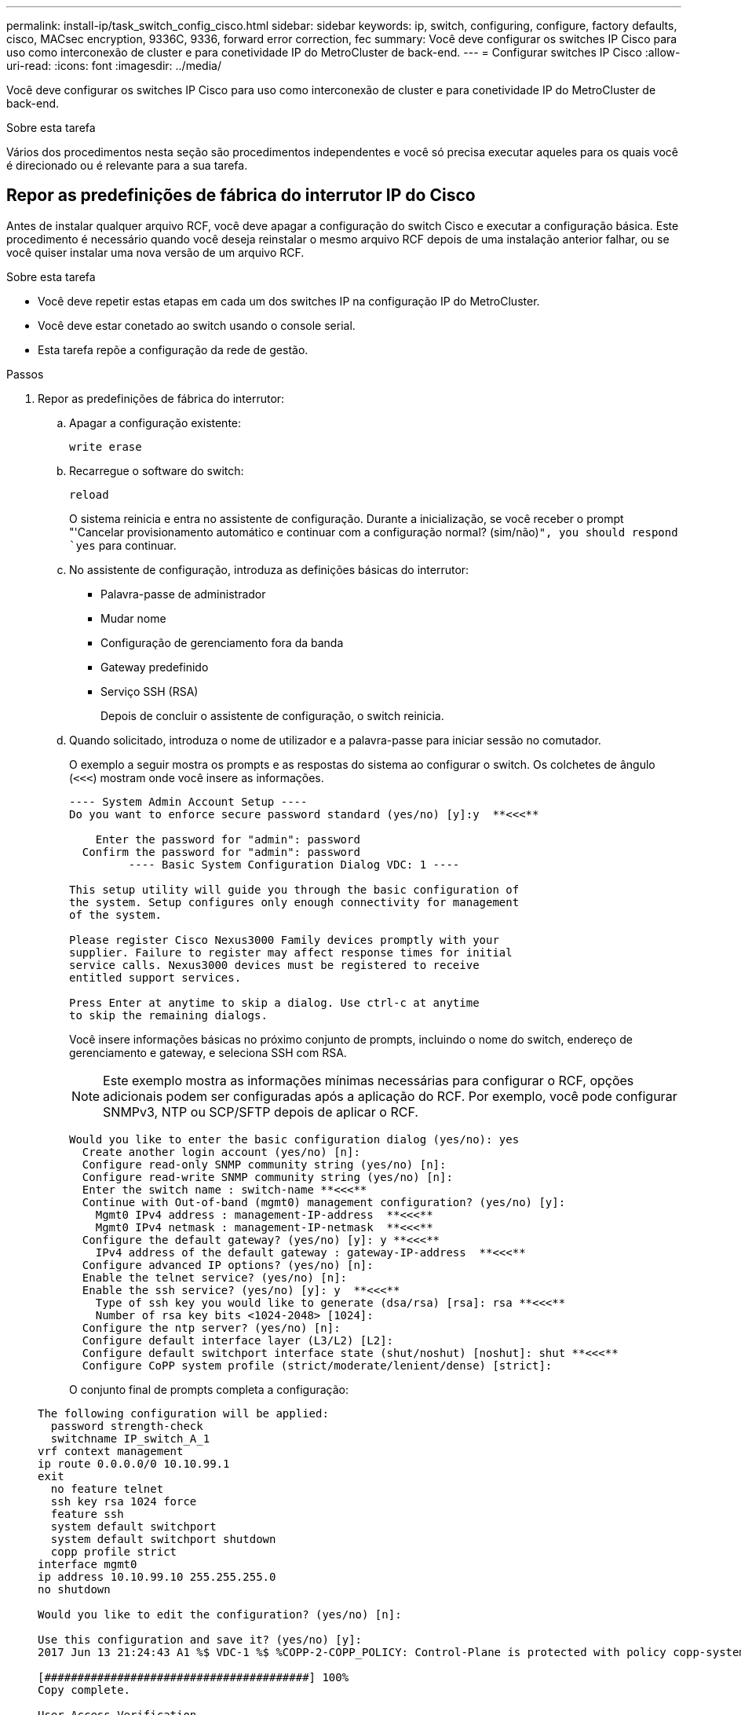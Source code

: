---
permalink: install-ip/task_switch_config_cisco.html 
sidebar: sidebar 
keywords: ip, switch, configuring, configure, factory defaults, cisco, MACsec encryption, 9336C, 9336, forward error correction, fec 
summary: Você deve configurar os switches IP Cisco para uso como interconexão de cluster e para conetividade IP do MetroCluster de back-end. 
---
= Configurar switches IP Cisco
:allow-uri-read: 
:icons: font
:imagesdir: ../media/


[role="lead"]
Você deve configurar os switches IP Cisco para uso como interconexão de cluster e para conetividade IP do MetroCluster de back-end.

.Sobre esta tarefa
Vários dos procedimentos nesta seção são procedimentos independentes e você só precisa executar aqueles para os quais você é direcionado ou é relevante para a sua tarefa.



== Repor as predefinições de fábrica do interrutor IP do Cisco

Antes de instalar qualquer arquivo RCF, você deve apagar a configuração do switch Cisco e executar a configuração básica. Este procedimento é necessário quando você deseja reinstalar o mesmo arquivo RCF depois de uma instalação anterior falhar, ou se você quiser instalar uma nova versão de um arquivo RCF.

.Sobre esta tarefa
* Você deve repetir estas etapas em cada um dos switches IP na configuração IP do MetroCluster.
* Você deve estar conetado ao switch usando o console serial.
* Esta tarefa repõe a configuração da rede de gestão.


.Passos
. Repor as predefinições de fábrica do interrutor:
+
.. Apagar a configuração existente:
+
`write erase`

.. Recarregue o software do switch:
+
`reload`

+
O sistema reinicia e entra no assistente de configuração. Durante a inicialização, se você receber o prompt "'Cancelar provisionamento automático e continuar com a configuração normal? (sim/não)[n]`", you should respond `yes` para continuar.

.. No assistente de configuração, introduza as definições básicas do interrutor:
+
*** Palavra-passe de administrador
*** Mudar nome
*** Configuração de gerenciamento fora da banda
*** Gateway predefinido
*** Serviço SSH (RSA)
+
Depois de concluir o assistente de configuração, o switch reinicia.



.. Quando solicitado, introduza o nome de utilizador e a palavra-passe para iniciar sessão no comutador.
+
O exemplo a seguir mostra os prompts e as respostas do sistema ao configurar o switch. Os colchetes de ângulo (`<<<`) mostram onde você insere as informações.

+
[listing]
----
---- System Admin Account Setup ----
Do you want to enforce secure password standard (yes/no) [y]:y  **<<<**

    Enter the password for "admin": password
  Confirm the password for "admin": password
         ---- Basic System Configuration Dialog VDC: 1 ----

This setup utility will guide you through the basic configuration of
the system. Setup configures only enough connectivity for management
of the system.

Please register Cisco Nexus3000 Family devices promptly with your
supplier. Failure to register may affect response times for initial
service calls. Nexus3000 devices must be registered to receive
entitled support services.

Press Enter at anytime to skip a dialog. Use ctrl-c at anytime
to skip the remaining dialogs.
----
+
Você insere informações básicas no próximo conjunto de prompts, incluindo o nome do switch, endereço de gerenciamento e gateway, e seleciona SSH com RSA.

+

NOTE: Este exemplo mostra as informações mínimas necessárias para configurar o RCF, opções adicionais podem ser configuradas após a aplicação do RCF. Por exemplo, você pode configurar SNMPv3, NTP ou SCP/SFTP depois de aplicar o RCF.

+
[listing]
----
Would you like to enter the basic configuration dialog (yes/no): yes
  Create another login account (yes/no) [n]:
  Configure read-only SNMP community string (yes/no) [n]:
  Configure read-write SNMP community string (yes/no) [n]:
  Enter the switch name : switch-name **<<<**
  Continue with Out-of-band (mgmt0) management configuration? (yes/no) [y]:
    Mgmt0 IPv4 address : management-IP-address  **<<<**
    Mgmt0 IPv4 netmask : management-IP-netmask  **<<<**
  Configure the default gateway? (yes/no) [y]: y **<<<**
    IPv4 address of the default gateway : gateway-IP-address  **<<<**
  Configure advanced IP options? (yes/no) [n]:
  Enable the telnet service? (yes/no) [n]:
  Enable the ssh service? (yes/no) [y]: y  **<<<**
    Type of ssh key you would like to generate (dsa/rsa) [rsa]: rsa **<<<**
    Number of rsa key bits <1024-2048> [1024]:
  Configure the ntp server? (yes/no) [n]:
  Configure default interface layer (L3/L2) [L2]:
  Configure default switchport interface state (shut/noshut) [noshut]: shut **<<<**
  Configure CoPP system profile (strict/moderate/lenient/dense) [strict]:
----
+
O conjunto final de prompts completa a configuração:

+
[listing]
----
The following configuration will be applied:
  password strength-check
  switchname IP_switch_A_1
vrf context management
ip route 0.0.0.0/0 10.10.99.1
exit
  no feature telnet
  ssh key rsa 1024 force
  feature ssh
  system default switchport
  system default switchport shutdown
  copp profile strict
interface mgmt0
ip address 10.10.99.10 255.255.255.0
no shutdown

Would you like to edit the configuration? (yes/no) [n]:

Use this configuration and save it? (yes/no) [y]:
2017 Jun 13 21:24:43 A1 %$ VDC-1 %$ %COPP-2-COPP_POLICY: Control-Plane is protected with policy copp-system-p-policy-strict.

[########################################] 100%
Copy complete.

User Access Verification
IP_switch_A_1 login: admin
Password:
Cisco Nexus Operating System (NX-OS) Software
.
.
.
IP_switch_A_1#
----


. Guardar a configuração:
+
[listing]
----
 IP_switch-A-1# copy running-config startup-config
----
. Reinicie o switch e aguarde até que o switch recarregue:
+
[listing]
----
 IP_switch-A-1# reload
----
. Repita as etapas anteriores nos outros três switches na configuração IP do MetroCluster.




== Transferir e instalar o software Cisco switch NX-os

Você deve baixar o arquivo do sistema operacional switch e o arquivo RCF para cada switch na configuração IP do MetroCluster.

.Sobre esta tarefa
Esta tarefa requer software de transferência de arquivos, como FTP, TFTP, SFTP ou SCP, para copiar os arquivos para os switches.

Estas etapas devem ser repetidas em cada um dos switches IP na configuração IP do MetroCluster.

Tem de utilizar a versão do software de comutação suportada.

https://hwu.netapp.com["NetApp Hardware Universe"]

.Passos
. Transfira o ficheiro de software NX-os suportado.
+
link:https://software.cisco.com/download/home["Transferência do software Cisco"^]

. Copie o software do interrutor para o interrutor:
+
`copy sftp://root@server-ip-address/tftpboot/NX-OS-file-name bootflash: vrf management`

+
Neste exemplo, o arquivo nxos.7.0.3.I4.6.bin é copiado do servidor SFTP 10.10.99.99 para o flash de inicialização local:

+
[listing]
----
IP_switch_A_1# copy sftp://root@10.10.99.99/tftpboot/nxos.7.0.3.I4.6.bin bootflash: vrf management
root@10.10.99.99's password: password
sftp> progress
Progress meter enabled
sftp> get   /tftpboot/nxos.7.0.3.I4.6.bin  /bootflash/nxos.7.0.3.I4.6.bin
Fetching /tftpboot/nxos.7.0.3.I4.6.bin to /bootflash/nxos.7.0.3.I4.6.bin
/tftpboot/nxos.7.0.3.I4.6.bin                 100%  666MB   7.2MB/s   01:32
sftp> exit
Copy complete, now saving to disk (please wait)...
----
. Verifique em cada switch se os arquivos NX-os estão presentes no diretório bootflash de cada switch:
+
`dir bootflash:`

+
O exemplo a seguir mostra que os arquivos estão presentes no IP_switch_A_1:

+
[listing]
----
IP_switch_A_1# dir bootflash:
                  .
                  .
                  .
  698629632    Jun 13 21:37:44 2017  nxos.7.0.3.I4.6.bin
                  .
                  .
                  .

Usage for bootflash://sup-local
 1779363840 bytes used
13238841344 bytes free
15018205184 bytes total
IP_switch_A_1#
----
. Instale o software do interrutor:
+
`install all nxos bootflash:nxos.version-number.bin`

+
O interrutor recarregará (reiniciará) automaticamente após a instalação do software do interrutor.

+
O exemplo a seguir mostra a instalação do software em IP_switch_A_1:

+
[listing]
----
IP_switch_A_1# install all nxos bootflash:nxos.7.0.3.I4.6.bin
Installer will perform compatibility check first. Please wait.
Installer is forced disruptive

Verifying image bootflash:/nxos.7.0.3.I4.6.bin for boot variable "nxos".
[####################] 100% -- SUCCESS

Verifying image type.
[####################] 100% -- SUCCESS

Preparing "nxos" version info using image bootflash:/nxos.7.0.3.I4.6.bin.
[####################] 100% -- SUCCESS

Preparing "bios" version info using image bootflash:/nxos.7.0.3.I4.6.bin.
[####################] 100% -- SUCCESS       [####################] 100%            -- SUCCESS

Performing module support checks.            [####################] 100%            -- SUCCESS

Notifying services about system upgrade.     [####################] 100%            -- SUCCESS



Compatibility check is done:
Module  bootable          Impact  Install-type  Reason
------  --------  --------------  ------------  ------
     1       yes      disruptive         reset  default upgrade is not hitless



Images will be upgraded according to following table:
Module       Image   Running-Version(pri:alt)         New-Version   Upg-Required
------  ----------   ------------------------  ------------------   ------------
     1        nxos                7.0(3)I4(1)         7.0(3)I4(6)   yes
     1        bios         v04.24(04/21/2016)  v04.24(04/21/2016)   no


Switch will be reloaded for disruptive upgrade.
Do you want to continue with the installation (y/n)?  [n] y


Install is in progress, please wait.

Performing runtime checks.         [####################] 100%    -- SUCCESS

Setting boot variables.
[####################] 100% -- SUCCESS

Performing configuration copy.
[####################] 100% -- SUCCESS

Module 1: Refreshing compact flash and upgrading bios/loader/bootrom.
Warning: please do not remove or power off the module at this time.
[####################] 100% -- SUCCESS


Finishing the upgrade, switch will reboot in 10 seconds.
IP_switch_A_1#
----
. Aguarde até que o interrutor seja recarregado e, em seguida, inicie sessão no interrutor.
+
Depois que o switch reiniciar, o prompt de login é exibido:

+
[listing]
----
User Access Verification
IP_switch_A_1 login: admin
Password:
Cisco Nexus Operating System (NX-OS) Software
TAC support: http://www.cisco.com/tac
Copyright (C) 2002-2017, Cisco and/or its affiliates.
All rights reserved.
.
.
.
MDP database restore in progress.
IP_switch_A_1#

The switch software is now installed.
----
. Verifique se o software do switch foi instalado
`show version`
+
O exemplo a seguir mostra a saída:

+
[listing]
----
IP_switch_A_1# show version
Cisco Nexus Operating System (NX-OS) Software
TAC support: http://www.cisco.com/tac
Copyright (C) 2002-2017, Cisco and/or its affiliates.
All rights reserved.
.
.
.

Software
  BIOS: version 04.24
  NXOS: version 7.0(3)I4(6)   **<<< switch software version**
  BIOS compile time:  04/21/2016
  NXOS image file is: bootflash:///nxos.7.0.3.I4.6.bin
  NXOS compile time:  3/9/2017 22:00:00 [03/10/2017 07:05:18]


Hardware
  cisco Nexus 3132QV Chassis
  Intel(R) Core(TM) i3- CPU @ 2.50GHz with 16401416 kB of memory.
  Processor Board ID FOC20123GPS

  Device name: A1
  bootflash:   14900224 kB
  usb1:               0 kB (expansion flash)

Kernel uptime is 0 day(s), 0 hour(s), 1 minute(s), 49 second(s)

Last reset at 403451 usecs after  Mon Jun 10 21:43:52 2017

  Reason: Reset due to upgrade
  System version: 7.0(3)I4(1)
  Service:

plugin
  Core Plugin, Ethernet Plugin
IP_switch_A_1#
----
. Repita estas etapas nos três switches IP restantes na configuração IP do MetroCluster.




== Transferir e instalar os ficheiros Cisco IP RCF

Você deve gerar e instalar o arquivo RCF em cada switch na configuração IP do MetroCluster.

.Sobre esta tarefa
Esta tarefa requer software de transferência de arquivos, como FTP, TFTP, SFTP ou SCP, para copiar os arquivos para os switches.

Estas etapas devem ser repetidas em cada um dos switches IP na configuração IP do MetroCluster.

Tem de utilizar a versão do software de comutação suportada.

https://hwu.netapp.com["NetApp Hardware Universe"]

Se você estiver usando um adaptador QSFP para SFP, talvez seja necessário configurar a porta ISL no modo de velocidade nativo em vez do modo de velocidade de fuga. Consulte a documentação do fornecedor do switch para determinar o modo de velocidade da porta ISL.

Existem quatro arquivos RCF, um para cada um dos quatro switches na configuração IP do MetroCluster. Você deve usar os arquivos RCF corretos para o modelo de switch que você está usando.

|===


| Interrutor | Ficheiro RCF 


 a| 
IP_switch_A_1
 a| 
NX3232_v1.80_Switch-A1.txt



 a| 
IP_switch_A_2
 a| 
NX3232_v1.80_Switch-A2.txt



 a| 
IP_switch_B_1
 a| 
NX3232_v1.80_Switch-B1.txt



 a| 
IP_switch_B_2
 a| 
NX3232_v1.80_Switch-B2.txt

|===
.Passos
. Gerar os arquivos RCF do Cisco para MetroCluster IP.
+
.. Transfira o. https://mysupport.netapp.com/site/tools/tool-eula/rcffilegenerator["RcfFileGenerator para MetroCluster IP"^]
.. Gere o arquivo RCF para sua configuração usando o RcfFileGenerator para MetroCluster IP.
+

NOTE: As modificações nos arquivos RCF após o download não são suportadas.



. Copie os arquivos RCF para os switches:
+
.. Copie os arquivos RCF para o primeiro switch:
+
`copy sftp://root@FTP-server-IP-address/tftpboot/switch-specific-RCF bootflash: vrf management`

+
Neste exemplo, o arquivo RCF NX3232_v1.80_Switch-A1.txt é copiado do servidor SFTP em 10.10.99.99 para o flash de inicialização local. Você deve usar o endereço IP do servidor TFTP/SFTP e o nome do arquivo RCF que você precisa instalar.

+
[listing]
----
IP_switch_A_1# copy sftp://root@10.10.99.99/tftpboot/NX3232_v1.80_Switch-A1.txt bootflash: vrf management
root@10.10.99.99's password: password
sftp> progress
Progress meter enabled
sftp> get   /tftpboot/NX3232_v1.80_Switch-A1.txt /bootflash/NX3232_v1.80_Switch-A1.txt
Fetching /tftpboot/NX3232_v1.80_Switch-A1.txt to /bootflash/NX3232_v1.80_Switch-A1.txt
/tftpboot/NX3232_v1.80_Switch-A1.txt          100% 5141     5.0KB/s   00:00
sftp> exit
Copy complete, now saving to disk (please wait)...
IP_switch_A_1#
----
.. Repita a subetapa anterior para cada uma das outras três centrais, certificando-se de copiar o arquivo RCF correspondente para a central correspondente.


. Verifique em cada switch se o arquivo RCF está presente no diretório bootflash de cada switch:
+
`dir bootflash:`

+
O exemplo a seguir mostra que os arquivos estão presentes no IP_switch_A_1:

+
[listing]
----
IP_switch_A_1# dir bootflash:
                  .
                  .
                  .
5514    Jun 13 22:09:05 2017  NX3232_v1.80_Switch-A1.txt
                  .
                  .
                  .

Usage for bootflash://sup-local
1779363840 bytes used
13238841344 bytes free
15018205184 bytes total
IP_switch_A_1#
----
. Configure as regiões TCAM nos switches Cisco 3132Q-V e Cisco 3232C.
+

NOTE: Ignore esta etapa se você não tiver switches Cisco 3132Q-V ou Cisco 3232C.

+
.. No interrutor Cisco 3132Q-V, defina as seguintes regiões TCAM:
+
[listing]
----
conf t
hardware access-list tcam region span 0
hardware access-list tcam region racl 256
hardware access-list tcam region e-racl 256
hardware access-list tcam region qos 256
----
.. No switch Cisco 3232C, defina as seguintes regiões TCAM:
+
[listing]
----
conf t
hardware access-list tcam region span 0
hardware access-list tcam region racl-lite 0
hardware access-list tcam region racl 256
hardware access-list tcam region e-racl 256
hardware access-list tcam region qos 256
----
.. Depois de definir as regiões TCAM, salve a configuração e recarregue o switch:
+
[listing]
----
copy running-config startup-config
reload
----


. Copie o arquivo RCF correspondente do flash de inicialização local para a configuração em execução em cada switch:
+
`copy bootflash:switch-specific-RCF.txt running-config`

. Copie os arquivos RCF da configuração em execução para a configuração de inicialização em cada switch:
+
`copy running-config startup-config`

+
Você deve ver saída semelhante ao seguinte:

+
[listing]
----
IP_switch_A_1# copy bootflash:NX3232_v1.80_Switch-A1.txt running-config
IP_switch-A-1# copy running-config startup-config
----
. Recarregue o interrutor:
+
`reload`

+
[listing]
----
IP_switch_A_1# reload
----
. Repita as etapas anteriores nos outros três switches na configuração IP do MetroCluster.




== Definição de correção de erro de avanço para sistemas que utilizam conetividade de 25 Gbps

Se o sistema estiver configurado usando conetividade de 25 Gbps, você precisará definir manualmente o parâmetro Correção de erros de Avanço (fec) para Desativado após a aplicação do arquivo RCF. O ficheiro RCF não aplica esta definição.

.Sobre esta tarefa
As portas de 25 Gbps devem ser cabeadas antes de executar este procedimento.

link:port_usage_3232c_9336c.html["Atribuições de portas de plataforma para switches Cisco 3232C ou Cisco 9336C"]

Esta tarefa aplica-se apenas a plataformas que utilizam conetividade de 25 Gbps:

* AFF A300
* FAS 8200
* FAS 500f
* AFF A250


Esta tarefa deve ser executada em todos os quatro switches na configuração IP do MetroCluster.

.Passos
. Defina o parâmetro fec como Desligado em cada porta de 25 Gbps conetada a um módulo de controladora e copie a configuração em execução para a configuração de inicialização:
+
.. Entre no modo de configuração: `config t`
.. Especifique a interface de 25 Gbps para configurar: `interface interface-ID`
.. Defina fec para Off (Desligado): `fec off`
.. Repita as etapas anteriores para cada porta de 25 Gbps no switch.
.. Sair do modo de configuração: `exit`
+
O exemplo a seguir mostra os comandos da interface Ethernet1/25/1 no switch IP_switch_A_1:

+
[listing]
----
IP_switch_A_1# conf t
IP_switch_A_1(config)# interface Ethernet1/25/1
IP_switch_A_1(config-if)# fec off
IP_switch_A_1(config-if)# exit
IP_switch_A_1(config-if)# end
IP_switch_A_1# copy running-config startup-config
----


. Repita a etapa anterior nos outros três switches na configuração IP do MetroCluster.




== Desative portas ISL e canais de portas não utilizados

A NetApp recomenda a desativação de portas e canais de portas ISL não utilizados para evitar alertas de integridade desnecessários.

. Identificar as portas ISL e os canais de portas não utilizados:
+
`show interface brief`

. Desative as portas ISL e os canais de portas não utilizados.
+
Você deve executar os seguintes comandos para cada porta ou canal de porta não utilizado identificado.

+
[listing]
----
SwitchA_1# config t
Enter configuration commands, one per line. End with CNTL/Z.
SwitchA_1(config)# int Eth1/14
SwitchA_1(config-if)# shutdown
SwitchA_12(config-if)# exit
SwitchA_1(config-if)# copy running-config startup-config
[########################################] 100%
Copy complete, now saving to disk (please wait)...
Copy complete.
----


